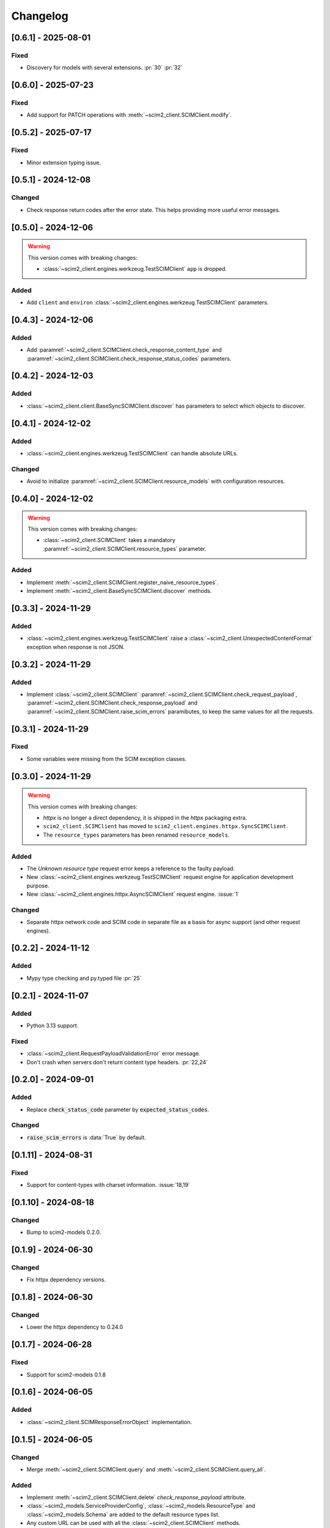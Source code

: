 Changelog
=========

[0.6.1] - 2025-08-01
--------------------

Fixed
^^^^^
- Discovery for models with several extensions. :pr:`30` :pr:`32`


[0.6.0] - 2025-07-23
--------------------

Fixed
^^^^^
- Add support for PATCH operations with :meth:`~scim2_client.SCIMClient.modify`.

[0.5.2] - 2025-07-17
--------------------

Fixed
^^^^^
- Minor extension typing issue.

[0.5.1] - 2024-12-08
--------------------

Changed
^^^^^^^
- Check response return codes after the error state.
  This helps providing more useful error messages.

[0.5.0] - 2024-12-06
--------------------

.. warning::

    This version comes with breaking changes:

    - :class:`~scim2_client.engines.werkzeug.TestSCIMClient` ``app`` is dropped.

Added
^^^^^
- Add ``client`` and ``environ`` :class:`~scim2_client.engines.werkzeug.TestSCIMClient` parameters.

[0.4.3] - 2024-12-06
--------------------

Added
^^^^^
- Add :paramref:`~scim2_client.SCIMClient.check_response_content_type` and
  :paramref:`~scim2_client.SCIMClient.check_response_status_codes` parameters.

[0.4.2] - 2024-12-03
--------------------

Added
^^^^^
- :class:`~scim2_client.client.BaseSyncSCIMClient.discover` has parameters to select which objects to discover.

[0.4.1] - 2024-12-02
--------------------

Added
^^^^^
- :class:`~scim2_client.engines.werkzeug.TestSCIMClient` can handle absolute URLs.

Changed
^^^^^^^
- Avoid to initialize :paramref:`~scim2_client.SCIMClient.resource_models` with configuration resources.

[0.4.0] - 2024-12-02
--------------------

.. warning::

    This version comes with breaking changes:

    - :class:`~scim2_client.SCIMClient` takes a mandatory :paramref:`~scim2_client.SCIMClient.resource_types` parameter.

Added
^^^^^
- Implement :meth:`~scim2_client.SCIMClient.register_naive_resource_types`.
- Implement :meth:`~scim2_client.BaseSyncSCIMClient.discover` methods.

[0.3.3] - 2024-11-29
--------------------

Added
^^^^^
- :class:`~scim2_client.engines.werkzeug.TestSCIMClient` raise a
  :class:`~scim2_client.UnexpectedContentFormat` exception when response is not JSON.

[0.3.2] - 2024-11-29
--------------------

Added
^^^^^
- Implement :class:`~scim2_client.SCIMClient` :paramref:`~scim2_client.SCIMClient.check_request_payload`,
  :paramref:`~scim2_client.SCIMClient.check_response_payload` and
  :paramref:`~scim2_client.SCIMClient.raise_scim_errors` paramibutes,
  to keep the same values for all the requests.

[0.3.1] - 2024-11-29
--------------------

Fixed
^^^^^
- Some variables were missing from the SCIM exception classes.

[0.3.0] - 2024-11-29
--------------------

.. warning::

    This version comes with breaking changes:

    - `httpx` is no longer a direct dependency, it is shipped in the `httpx` packaging extra.
    - ``scim2_client.SCIMClient`` has moved to ``scim2_client.engines.httpx.SyncSCIMClient``.
    - The ``resource_types`` parameters has been renamed ``resource_models``.

Added
^^^^^
- The `Unknown resource type` request error keeps a reference to the faulty payload.
- New :class:`~scim2_client.engines.werkzeug.TestSCIMClient` request engine for application development purpose.
- New :class:`~scim2_client.engines.httpx.AsyncSCIMClient` request engine. :issue:`1`

Changed
^^^^^^^
- Separate httpx network code and SCIM code in separate file as a basis for async support (and other request engines).

[0.2.2] - 2024-11-12
--------------------

Added
^^^^^
- Mypy type checking and py.typed file :pr:`25`

[0.2.1] - 2024-11-07
--------------------

Added
^^^^^
- Python 3.13 support.

Fixed
^^^^^
- :class:`~scim2_client.RequestPayloadValidationError` error message.
- Don't crash when servers don't return content type headers. :pr:`22,24`

[0.2.0] - 2024-09-01
--------------------

Added
^^^^^
- Replace :code:`check_status_code` parameter by :code:`expected_status_codes`.

Changed
^^^^^^^
- :code:`raise_scim_errors` is :data:`True` by default.

[0.1.11] - 2024-08-31
---------------------

Fixed
^^^^^
- Support for content-types with charset information. :issue:`18,19`

[0.1.10] - 2024-08-18
---------------------

Changed
^^^^^^^
- Bump to scim2-models 0.2.0.

[0.1.9] - 2024-06-30
--------------------

Changed
^^^^^^^
- Fix httpx dependency versions.

[0.1.8] - 2024-06-30
--------------------

Changed
^^^^^^^
- Lower the httpx dependency to 0.24.0

[0.1.7] - 2024-06-28
--------------------

Fixed
^^^^^
- Support for scim2-models 0.1.8

[0.1.6] - 2024-06-05
--------------------

Added
^^^^^
- :class:`~scim2_client.SCIMResponseErrorObject` implementation.

[0.1.5] - 2024-06-05
--------------------

Changed
^^^^^^^
- Merge :meth:`~scim2_client.SCIMClient.query` and :meth:`~scim2_client.SCIMClient.query_all`.

Added
^^^^^
- Implement :meth:`~scim2_client.SCIMClient.delete` `check_response_payload` attribute.
- :class:`~scim2_models.ServiceProviderConfig`, :class:`~scim2_models.ResourceType`
  and :class:`~scim2_models.Schema` are added to the default resource types list.
- Any custom URL can be used with all the :class:`~scim2_client.SCIMClient` methods.
- :class:`~scim2_client.ResponsePayloadValidationError` implementation.
- :class:`~scim2_client.RequestPayloadValidationError` implementation.
- :class:`~scim2_client.RequestNetworkError` implementation.

Fixed
^^^^^
- Endpoint guessing for :class:`~scim2_models.ServiceProviderConfig`.
- :class:`~scim2_models.ServiceProviderConfig` cannot have ids and are not returned in :class:`~scim2_models.ListResponse`.

[0.1.4] - 2024-06-03
--------------------

Fixed
^^^^^
- :meth:`~scim2_client.SCIMClient.resource_endpoint` could not correctly guess endpoints for resources with extensions.

[0.1.3] - 2024-06-03
--------------------

Added
^^^^^
- :meth:`~scim2_client.SCIMClient.create` and :meth:`~scim2_client.SCIMClient.replace` can guess resource types by their payloads.

[0.1.2] - 2024-06-02
--------------------

Added
^^^^^
- :code:`check_response_payload` and :code:`check_status_code` parameters for all methods.
- :code:`check_request_payload` parameter for all methods.

[0.1.1] - 2024-06-01
--------------------

Added
^^^^^
- Use of scim2-models request contexts to produce adequate payloads.

[0.1.0] - 2024-06-01
--------------------

Added
^^^^^
- Initial release
